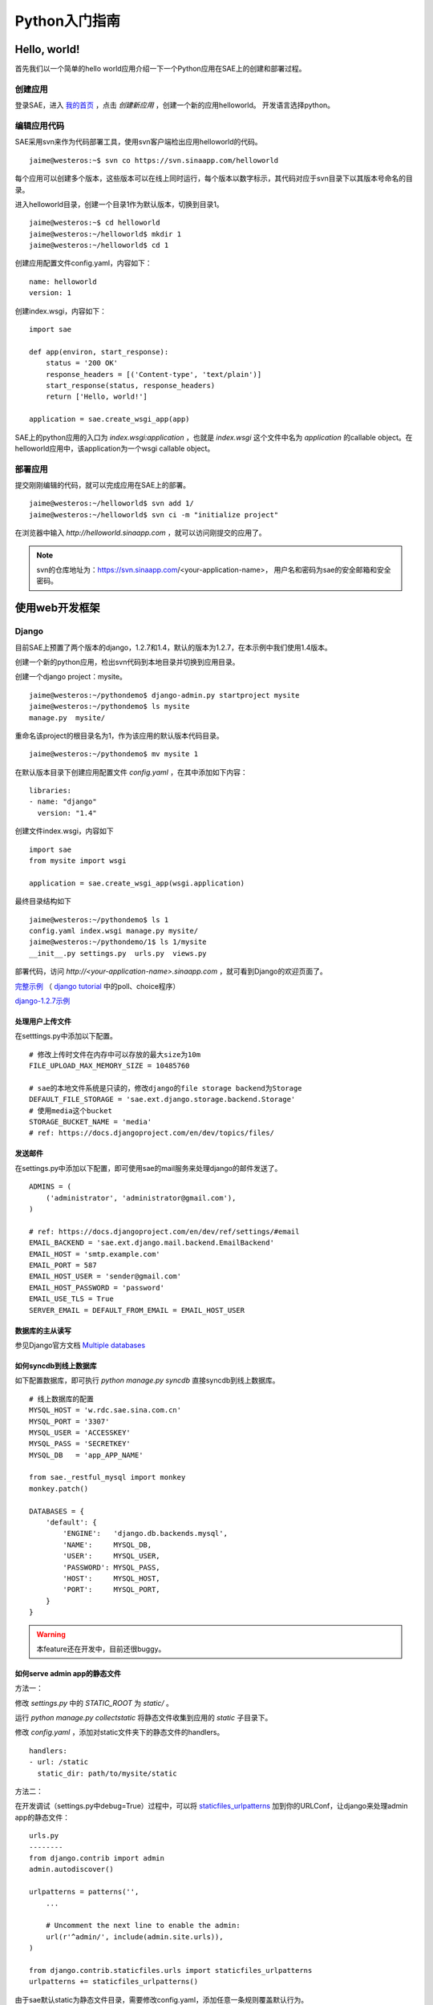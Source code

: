 Python入门指南
####################

Hello, world!
==================

首先我们以一个简单的hello world应用介绍一下一个Python应用在SAE上的创建和部署过程。

创建应用
-----------

登录SAE，进入 `我的首页`_ ，点击 `创建新应用` ，创建一个新的应用helloworld。
开发语言选择python。

.. _我的首页: http://sae.sina.com.cn/?m=myapp&a=create

编辑应用代码
---------------

SAE采用svn来作为代码部署工具，使用svn客户端检出应用helloworld的代码。 ::

    jaime@westeros:~$ svn co https://svn.sinaapp.com/helloworld

每个应用可以创建多个版本，这些版本可以在线上同时运行，每个版本以数字标示，其代码对应于svn目录下以其版本号命名的目录。

进入helloworld目录，创建一个目录1作为默认版本，切换到目录1。 ::

    jaime@westeros:~$ cd helloworld
    jaime@westeros:~/helloworld$ mkdir 1
    jaime@westeros:~/helloworld$ cd 1

创建应用配置文件config.yaml，内容如下： ::

    name: helloworld
    version: 1

创建index.wsgi，内容如下： ::

    import sae

    def app(environ, start_response):
        status = '200 OK'
        response_headers = [('Content-type', 'text/plain')]
        start_response(status, response_headers)
        return ['Hello, world!']

    application = sae.create_wsgi_app(app)

SAE上的python应用的入口为 `index.wsgi:application` ，也就是 `index.wsgi` 这个文件中名为
`application` 的callable object。在helloworld应用中，该application为一个wsgi callable object。

部署应用
---------------

提交刚刚编辑的代码，就可以完成应用在SAE上的部署。

::

    jaime@westeros:~/helloworld$ svn add 1/
    jaime@westeros:~/helloworld$ svn ci -m "initialize project"


在浏览器中输入 `http://helloworld.sinaapp.com` ，就可以访问刚提交的应用了。

.. note:: 

   svn的仓库地址为：https://svn.sinaapp.com/<your-application-name>，
   用户名和密码为sae的安全邮箱和安全密码。

使用web开发框架
====================

Django
----------

目前SAE上预置了两个版本的django，1.2.7和1.4，默认的版本为1.2.7，在本示例中我们使用1.4版本。

创建一个新的python应用，检出svn代码到本地目录并切换到应用目录。

创建一个django project：mysite。 ::

    jaime@westeros:~/pythondemo$ django-admin.py startproject mysite
    jaime@westeros:~/pythondemo$ ls mysite
    manage.py  mysite/

重命名该project的根目录名为1，作为该应用的默认版本代码目录。 ::

    jaime@westeros:~/pythondemo$ mv mysite 1

在默认版本目录下创建应用配置文件 `config.yaml` ，在其中添加如下内容： ::

    libraries:
    - name: "django"
      version: "1.4"

创建文件index.wsgi，内容如下 ::
    
    import sae 
    from mysite import wsgi

    application = sae.create_wsgi_app(wsgi.application)

最终目录结构如下 ::

    jaime@westeros:~/pythondemo$ ls 1
    config.yaml index.wsgi manage.py mysite/ 
    jaime@westeros:~/pythondemo/1$ ls 1/mysite
    __init__.py settings.py  urls.py  views.py

部署代码，访问 `http://<your-application-name>.sinaapp.com` ，就可看到Django的欢迎页面了。

`完整示例`_ （ `django tutorial`_ 中的poll、choice程序）

.. _django tutorial: https://docs.djangoproject.com/en/1.4/intro/tutorial01/
.. _完整示例: https://github.com/sinacloud/sae-python-dev-guide/tree/master/examples/django/1.4

`django-1.2.7示例`_

.. _django-1.2.7示例: https://github.com/sinacloud/sae-python-dev-guide/tree/master/examples/django/1.2.7


处理用户上传文件
``````````````````

在setttings.py中添加以下配置。 ::

    # 修改上传时文件在内存中可以存放的最大size为10m
    FILE_UPLOAD_MAX_MEMORY_SIZE = 10485760

    # sae的本地文件系统是只读的，修改django的file storage backend为Storage
    DEFAULT_FILE_STORAGE = 'sae.ext.django.storage.backend.Storage'
    # 使用media这个bucket
    STORAGE_BUCKET_NAME = 'media'
    # ref: https://docs.djangoproject.com/en/dev/topics/files/

发送邮件
``````````

在settings.py中添加以下配置，即可使用sae的mail服务来处理django的邮件发送了。 ::

    ADMINS = (
        ('administrator', 'administrator@gmail.com'),
    )

    # ref: https://docs.djangoproject.com/en/dev/ref/settings/#email
    EMAIL_BACKEND = 'sae.ext.django.mail.backend.EmailBackend'
    EMAIL_HOST = 'smtp.example.com'
    EMAIL_PORT = 587
    EMAIL_HOST_USER = 'sender@gmail.com'
    EMAIL_HOST_PASSWORD = 'password'
    EMAIL_USE_TLS = True
    SERVER_EMAIL = DEFAULT_FROM_EMAIL = EMAIL_HOST_USER

数据库的主从读写
``````````````````

参见Django官方文档 `Multiple databases`_

.. _Multiple databases: https://docs.djangoproject.com/en/1.2/topics/db/multi-db/#multiple-databases

如何syncdb到线上数据库
````````````````````````

如下配置数据库，即可执行 `python manage.py syncdb` 直接syncdb到线上数据库。 ::

    # 线上数据库的配置
    MYSQL_HOST = 'w.rdc.sae.sina.com.cn'
    MYSQL_PORT = '3307'
    MYSQL_USER = 'ACCESSKEY'
    MYSQL_PASS = 'SECRETKEY'
    MYSQL_DB   = 'app_APP_NAME'

    from sae._restful_mysql import monkey
    monkey.patch()

    DATABASES = {
        'default': {
            'ENGINE':   'django.db.backends.mysql',
            'NAME':     MYSQL_DB,
            'USER':     MYSQL_USER,
            'PASSWORD': MYSQL_PASS,
            'HOST':     MYSQL_HOST,
            'PORT':     MYSQL_PORT,
        }
    }

.. warning:: 本feature还在开发中，目前还很buggy。

如何serve admin app的静态文件
``````````````````````````````

方法一：

修改 `settings.py` 中的 `STATIC_ROOT` 为 `static/` 。

运行 `python manage.py collectstatic` 将静态文件收集到应用的 `static` 子目录下。

修改 `config.yaml` ，添加对static文件夹下的静态文件的handlers。 ::

    handlers:
    - url: /static
      static_dir: path/to/mysite/static

方法二：

在开发调试（settings.py中debug=True）过程中，可以将 `staticfiles_urlpatterns`_ 加到你的URLConf，让django来处理admin app的静态文件： ::

    urls.py
    --------
    from django.contrib import admin
    admin.autodiscover()

    urlpatterns = patterns('',
        ...

        # Uncomment the next line to enable the admin:
        url(r'^admin/', include(admin.site.urls)),
    )

    from django.contrib.staticfiles.urls import staticfiles_urlpatterns
    urlpatterns += staticfiles_urlpatterns()

由于sae默认static为静态文件目录，需要修改config.yaml，添加任意一条规则覆盖默认行为。 ::

    config.yaml
    -----------
    ...

    handlers:
    - url: /foo
      static_dir: foo

ref:

https://docs.djangoproject.com/en/1.4/ref/contrib/staticfiles/
https://docs.djangoproject.com/en/1.4/howto/deployment/wsgi/modwsgi/#serving-the-admin-files

.. _staticfiles_urlpatterns: https://docs.djangoproject.com/en/dev/howto/static-files/#staticfiles-development

Flask
------------

index.wsgi  ::


    import sae
    from myapp import app

    application = sae.create_wsgi_app(app)

myapp.py        :: 

    import MySQLdb
    from flask import Flask, g, request

    app = Flask(__name__)
    app.debug = True

    from sae.const import (MYSQL_HOST, MYSQL_HOST_S,
        MYSQL_PORT, MYSQL_USER, MYSQL_PASS, MYSQL_DB
    )

    @app.before_request
    def before_request():
        g.db = MySQLdb.connect(MYSQL_HOST, MYSQL_USER, MYSQL_PASS,
                               MYSQL_DB, port=int(MYSQL_PORT))

    @app.teardown_request
    def teardown_request(exception):
        if hasattr(g, 'db'): g.db.close()

    @app.route('/')
    def hello():
        return "Hello, world! - Flask"

    @app.route('/demo', methods=['GET', 'POST'])
    def greeting():
        html = ''

        if request.method == 'POST':
            c = g.db.cursor()
            c.execute("insert into demo(text) values(%s)", (request.form['text']))

        html += """
        <form action="" method="post">
            <div><textarea cols="40" name="text"></textarea></div>
            <div><input type="submit" /></div>
        </form>
        """
        c = g.db.cursor()
        c.execute('select * from demo')
        msgs = list(c.fetchall())
        msgs.reverse()
        for row in msgs:
            html +=  '<p>' + row[-1] + '</p>'

        return html

Bottle
----------

index.wsgi  ::

    from bottle import Bottle, run

    import sae

    app = Bottle()

    @app.route('/')
    def hello():
        return "Hello, world! - Bottle"

    application = sae.create_wsgi_app(app)

web.py
---------

index.wsgi      ::

    import os

    import sae
    import web
            
    urls = (
        '/', 'Hello'
    )

    app_root = os.path.dirname(__file__)
    templates_root = os.path.join(app_root, 'templates')
    render = web.template.render(templates_root)

    class Hello:        
        def GET(self):
            return render.hello()

    app = web.application(urls, globals()).wsgifunc()

    application = sae.create_wsgi_app(app)

Tornado
------------

**WSGI模式**

index.wsgi      ::

    import tornado.wsgi

    import sae

    class MainHandler(tornado.web.RequestHandler):
        def get(self):
            self.write("Hello, world! - Tornado")

    app = tornado.wsgi.WSGIApplication([
        (r"/", MainHandler),
    ])

    application = sae.create_wsgi_app(app)

**使用Torando Worker**

config.yaml     ::

    name: pylabs
    version: 1

    worker: tornado

index.wsgi  ::

    import tornado.web
    from tornado.httpclient import AsyncHTTPClient

    class MainHandler(tornado.web.RequestHandler):
        @tornado.web.asynchronous
        def get(self):
            http = tornado.httpclient.AsyncHTTPClient()
            http.fetch("http://wiki.westeros.org", callback=self._callback)
            self.write("Hello to the Tornado world! ")
            self.flush()

        def _callback(self, response):
            self.write(response.body)
            self.finish()

    settings = {
        "debug": True,
    }

    # application should be an instance of `tornado.web.Application`,
    # and don't wrap it with `sae.create_wsgi_app`
    application = tornado.web.Application([
        (r"/", MainHandler),
    ], **settings)

.. note::

   1. tornado worker还处在bleeding edge，use at your own risk。
   2. 在应用出现异常的情况下，SAE可能会返回502错误，请在日志中心中查看详细的错误信息。
   3. 目前仅测试过预安装的tornado-2.1.1，其它版本的tornado可能无法使用。
   4. 对于tornado worker，如果需要使用非预装的tornado，请务必将tornado模块放在应用根目录下（index.wsgi所在的目录）。


.. tip:: 
   
   以上所有的示例代码的完整版本都可以在我们的github repo中获得。
   https://github.com/sinacloud/sae-python-dev-guide/tree/master/examples/
